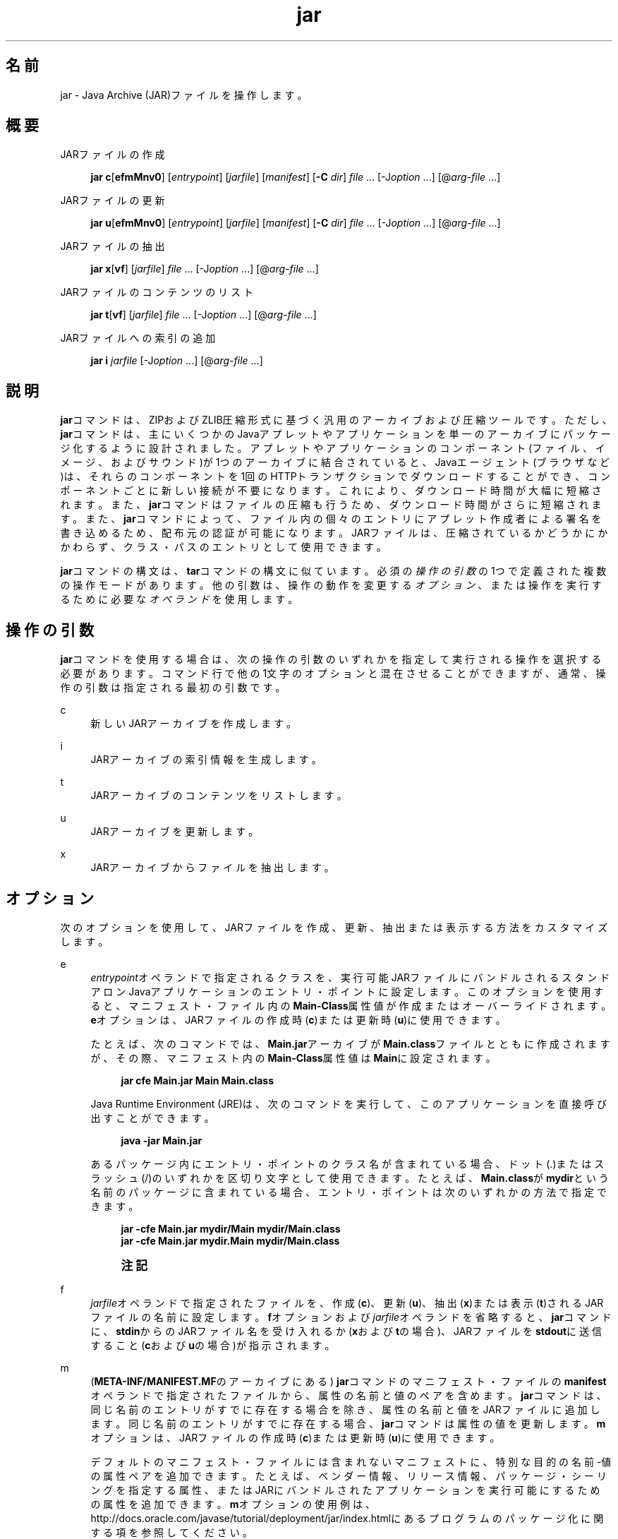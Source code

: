 '\" t
.\" Copyright (c) 1997, 2014, Oracle and/or its affiliates. All rights reserved.
.\"
.\" Title: jar
.\" Language: Japanese
.\" Date: 2013年11月21日
.\" SectDesc: 基本ツール
.\" Software: JDK 8
.\" Arch: 汎用
.\" Part Number: E58104-01
.\" Doc ID: JSSOR
.\"
.if n .pl 99999
.TH "jar" "1" "2013年11月21日" "JDK 8" "基本ツール"
.\" -----------------------------------------------------------------
.\" * Define some portability stuff
.\" -----------------------------------------------------------------
.\" ~~~~~~~~~~~~~~~~~~~~~~~~~~~~~~~~~~~~~~~~~~~~~~~~~~~~~~~~~~~~~~~~~
.\" http://bugs.debian.org/507673
.\" http://lists.gnu.org/archive/html/groff/2009-02/msg00013.html
.\" ~~~~~~~~~~~~~~~~~~~~~~~~~~~~~~~~~~~~~~~~~~~~~~~~~~~~~~~~~~~~~~~~~
.ie \n(.g .ds Aq \(aq
.el       .ds Aq '
.\" -----------------------------------------------------------------
.\" * set default formatting
.\" -----------------------------------------------------------------
.\" disable hyphenation
.nh
.\" disable justification (adjust text to left margin only)
.ad l
.\" -----------------------------------------------------------------
.\" * MAIN CONTENT STARTS HERE *
.\" -----------------------------------------------------------------
.SH "名前"
jar \- Java Archive (JAR)ファイルを操作します。
.SH "概要"
.PP
JARファイルの作成
.sp
.if n \{\
.RS 4
.\}
.nf
\fBjar c\fR[\fBefmMnv0\fR] [\fIentrypoint\fR] [\fIjarfile\fR] [\fImanifest\fR] [\fB\-C\fR \fIdir\fR] \fIfile\fR \&.\&.\&. [\-J\fIoption\fR \&.\&.\&.] [@\fIarg\-file\fR \&.\&.\&.]
.fi
.if n \{\
.RE
.\}
.PP
JARファイルの更新
.sp
.if n \{\
.RS 4
.\}
.nf
\fBjar u\fR[\fBefmMnv0\fR] [\fIentrypoint\fR] [\fIjarfile\fR] [\fImanifest\fR] [\fB\-C\fR \fIdir\fR] \fIfile\fR \&.\&.\&. [\-J\fIoption\fR \&.\&.\&.] [@\fIarg\-file\fR \&.\&.\&.]
.fi
.if n \{\
.RE
.\}
.PP
JARファイルの抽出
.sp
.if n \{\
.RS 4
.\}
.nf
\fBjar\fR \fBx\fR[\fBvf\fR] [\fIjarfile\fR] \fIfile\fR \&.\&.\&. [\-J\fIoption\fR \&.\&.\&.] [@\fIarg\-file\fR \&.\&.\&.]
.fi
.if n \{\
.RE
.\}
.PP
JARファイルのコンテンツのリスト
.sp
.if n \{\
.RS 4
.\}
.nf
\fBjar\fR \fBt\fR[\fBvf\fR] [\fIjarfile\fR] \fIfile\fR \&.\&.\&. [\-J\fIoption\fR \&.\&.\&.] [@\fIarg\-file\fR \&.\&.\&.]
.fi
.if n \{\
.RE
.\}
.PP
JARファイルへの索引の追加
.sp
.if n \{\
.RS 4
.\}
.nf
\fBjar\fR \fBi\fR \fIjarfile\fR [\-J\fIoption\fR \&.\&.\&.] [@\fIarg\-file\fR \&.\&.\&.]
.fi
.if n \{\
.RE
.\}
.SH "説明"
.PP
\fBjar\fRコマンドは、ZIPおよびZLIB圧縮形式に基づく汎用のアーカイブおよび圧縮ツールです。ただし、\fBjar\fRコマンドは、主にいくつかのJavaアプレットやアプリケーションを単一のアーカイブにパッケージ化するように設計されました。アプレットやアプリケーションのコンポーネント(ファイル、イメージ、およびサウンド)が1つのアーカイブに結合されていると、Javaエージェント(ブラウザなど)は、それらのコンポーネントを1回のHTTPトランザクションでダウンロードすることができ、コンポーネントごとに新しい接続が不要になります。これにより、ダウンロード時間が大幅に短縮されます。また、\fBjar\fRコマンドはファイルの圧縮も行うため、ダウンロード時間がさらに短縮されます。また、\fBjar\fRコマンドによって、ファイル内の個々のエントリにアプレット作成者による署名を書き込めるため、配布元の認証が可能になります。JARファイルは、圧縮されているかどうかにかかわらず、クラス・パスのエントリとして使用できます。
.PP
\fBjar\fRコマンドの構文は、\fBtar\fRコマンドの構文に似ています。必須の\fI操作の引数\fRの1つで定義された複数の操作モードがあります。他の引数は、操作の動作を変更する\fIオプション\fR、または操作を実行するために必要な\fIオペランド\fRを使用します。
.SH "操作の引数"
.PP
\fBjar\fRコマンドを使用する場合は、次の操作の引数のいずれかを指定して実行される操作を選択する必要があります。コマンド行で他の1文字のオプションと混在させることができますが、通常、操作の引数は指定される最初の引数です。
.PP
c
.RS 4
新しいJARアーカイブを作成します。
.RE
.PP
i
.RS 4
JARアーカイブの索引情報を生成します。
.RE
.PP
t
.RS 4
JARアーカイブのコンテンツをリストします。
.RE
.PP
u
.RS 4
JARアーカイブを更新します。
.RE
.PP
x
.RS 4
JARアーカイブからファイルを抽出します。
.RE
.SH "オプション"
.PP
次のオプションを使用して、JARファイルを作成、更新、抽出または表示する方法をカスタマイズします。
.PP
e
.RS 4
\fIentrypoint\fRオペランドで指定されるクラスを、実行可能JARファイルにバンドルされるスタンドアロンJavaアプリケーションのエントリ・ポイントに設定します。このオプションを使用すると、マニフェスト・ファイル内の\fBMain\-Class\fR属性値が作成またはオーバーライドされます。\fBe\fRオプションは、JARファイルの作成時(\fBc\fR)または更新時(\fBu\fR)に使用できます。
.sp
たとえば、次のコマンドでは、\fBMain\&.jar\fRアーカイブが\fBMain\&.class\fRファイルとともに作成されますが、その際、マニフェスト内の\fBMain\-Class\fR属性値は\fBMain\fRに設定されます。
.sp
.if n \{\
.RS 4
.\}
.nf
\fBjar cfe Main\&.jar Main Main\&.class\fR
 
.fi
.if n \{\
.RE
.\}
Java Runtime Environment (JRE)は、次のコマンドを実行して、このアプリケーションを直接呼び出すことができます。
.sp
.if n \{\
.RS 4
.\}
.nf
\fBjava \-jar Main\&.jar\fR
 
.fi
.if n \{\
.RE
.\}
あるパッケージ内にエントリ・ポイントのクラス名が含まれている場合、ドット(\&.)またはスラッシュ(/)のいずれかを区切り文字として使用できます。たとえば、\fBMain\&.class\fRが\fBmydir\fRという名前のパッケージに含まれている場合、エントリ・ポイントは次のいずれかの方法で指定できます。
.sp
.if n \{\
.RS 4
.\}
.nf
\fBjar \-cfe Main\&.jar mydir/Main mydir/Main\&.class\fR
\fBjar \-cfe Main\&.jar mydir\&.Main mydir/Main\&.class\fR
 
.fi
.if n \{\
.RE
.\}
.if n \{\
.sp
.\}
.RS 4
.it 1 an-trap
.nr an-no-space-flag 1
.nr an-break-flag 1
.br
.ps +1
\fB注記\fR
.ps -1
.br
.TS
allbox tab(:);
l.
T{
注意
特定のマニフェストにも\fBMain\-Class\fR属性が含まれている場合に\fBm\fRオプションと\fBe\fRオプションの両方を同時に指定すると、\fBMain\-Class\fRの指定があいまいになります。このあいまいさによってエラーが発生し、\fBjar\fRコマンドの作成や更新の操作が終了します。
T}
.TE
.sp 1
.sp .5v
.RE
.RE
.PP
f
.RS 4
\fIjarfile\fRオペランドで指定されたファイルを、作成(\fBc\fR)、更新(\fBu\fR)、抽出(\fBx\fR)または表示(\fBt\fR)されるJARファイルの名前に設定します。\fBf\fRオプションおよび\fIjarfile\fRオペランドを省略すると、\fBjar\fRコマンドに、\fBstdin\fRからのJARファイル名を受け入れるか(\fBx\fRおよび\fBt\fRの場合)、JARファイルを\fBstdout\fRに送信すること(\fBc\fRおよび\fBu\fRの場合)が指示されます。
.RE
.PP
m
.RS 4
(\fBMETA\-INF/MANIFEST\&.MF\fRのアーカイブにある)
\fBjar\fRコマンドのマニフェスト・ファイルの\fBmanifest\fRオペランドで指定されたファイルから、属性の名前と値のペアを含めます。\fBjar\fRコマンドは、同じ名前のエントリがすでに存在する場合を除き、属性の名前と値をJARファイルに追加します。同じ名前のエントリがすでに存在する場合、\fBjar\fRコマンドは属性の値を更新します。\fBm\fRオプションは、JARファイルの作成時(\fBc\fR)または更新時(\fBu\fR)に使用できます。
.sp
デフォルトのマニフェスト・ファイルには含まれないマニフェストに、特別な目的の名前\-値の属性ペアを追加できます。たとえば、ベンダー情報、リリース情報、パッケージ・シーリングを指定する属性、またはJARにバンドルされたアプリケーションを実行可能にするための属性を追加できます。\fBm\fRオプションの使用例は、http://docs\&.oracle\&.com/javase/tutorial/deployment/jar/index\&.htmlにある
プログラムのパッケージ化に関する項を参照してください。
.RE
.PP
M
.RS 4
マニフェスト・ファイル・エントリを作成しない(\fBc\fRおよび\fBu\fRの場合)か、またはマニフェスト・ファイル・エントリが存在する場合は削除します(\fBu\fRの場合)。\fBM\fRオプションは、JARファイルの作成時(\fBc\fR)または更新時(\fBu\fR)に使用できます。
.RE
.PP
n
.RS 4
JARファイルの作成(\fBc\fR)時に、このオプションは、コンテンツがpack200(1)コマンドのパックおよびアンパック操作の影響を受けないようにアーカイブを正規化します。この正規化を使用しない場合、署名付きJARの署名は無効になります。
.RE
.PP
v
.RS 4
詳細な出力を標準出力に生成します。例を参照してください。
.RE
.PP
0
.RS 4
(ゼロ) ZIP圧縮を使用しないでJARファイルを作成(\fBc\fR)または更新(\fBu\fR)します。
.RE
.PP
\-C \fIdir\fR
.RS 4
JARファイルの作成(\fBc\fR)または更新(\fBu\fR)時に、このオプションは\fIfile\fRオペランドで指定されたファイルの処理中にディレクトリを一時的に変更します。この操作は、\fBtar\fRユーティリティの\fB\-C\fRオプションと同様になることを目的としています。たとえば、次のコマンドによって、\fBclasses\fRディレクトリに変更され、そのディレクトリから\fBmy\&.jar\fRに\fBBar\&.class\fRファイルが追加されます。
.sp
.if n \{\
.RS 4
.\}
.nf
\fBjar uf my\&.jar \-C classes Bar\&.class\fR
 
.fi
.if n \{\
.RE
.\}
次のコマンドでは、\fBclasses\fRディレクトリに移動し、classesディレクトリ内のすべてのファイルを\fBmy\&.jar\fRに追加します(JARファイルには\fBclasses\fRディレクトリを作成しません)。次に元のディレクトリに戻ってから、\fBbin\fRディレクトリに移動し、\fBXyz\&.class\fRを\fBmy\&.jar\fRに追加します。
.sp
.if n \{\
.RS 4
.\}
.nf
\fBjar uf my\&.jar \-C classes \&. \-C bin Xyz\&.class\fR
 
.fi
.if n \{\
.RE
.\}
\fBclasses\fRに\fBbar1\fRファイルと\fBbar2\fRファイルが含まれている場合、前述のコマンドを実行した後、JARファイルには次のものが含まれます。
.sp
.if n \{\
.RS 4
.\}
.nf
\fB% \fR\fB\fBjar tf my\&.jar\fR\fR
\fBMETA\-INF/\fR
\fBMETA\-INF/MANIFEST\&.MF\fR
\fBbar1\fR
\fBbar2\fR
\fBXyz\&.class\fR
 
.fi
.if n \{\
.RE
.\}
.RE
.PP
\-J\fIoption\fR
.RS 4
指定したJVMオプションを、JREがJARファイルを実行する際に使用するように設定します。JVMオプションは、java(1)コマンドのリファレンス・ページで説明されています。たとえば、\fB\-J\-Xms48m\fRと指定すると、スタートアップ・メモリーは48MBに設定されます。
.RE
.SH "オペランド"
.PP
次のオペランドは、\fBjar\fRコマンドで認識されます。
.PP
\fIfile\fR
.RS 4
JARファイルの作成(\fBc\fR)または更新(\fBu\fR)時に、\fIfile\fRオペランドは、アーカイブに追加する必要のあるファイルまたはディレクトリのパスと名前を定義します。JARファイルの抽出(\fBx\fR)またはコンテンツのリスト(\fBt\fR)時に、\fIfile\fRオペランドは抽出またはリストするファイルのパスと名前を定義します。少なくとも1つの有効なファイルまたはディレクトリを指定する必要があります。複数の\fIfile\fRオペランドを空白で区切ります。\fIentrypoint\fR、\fIjarfile\fRまたは\fImanifest\fRオペランドが使用される場合は、その後に\fIfile\fRオペランドを指定する必要があります。
.RE
.PP
\fIentrypoint\fR
.RS 4
JARファイルの作成(\fBc\fR)または更新(\fBu\fR)時に、\fIentrypoint\fRオペランドは、実行可能JARファイルにバンドルされているスタンドアロンJavaアプリケーションのエントリ・ポイントとなるクラスの名前を定義します。\fBe\fRオプションが存在する場合は\fIentrypoint\fRオペランドを指定する必要があります。
.RE
.PP
\fIjarfile\fR
.RS 4
作成(\fBc\fR)、更新(\fBu\fR)、抽出(\fBx\fR)または表示(\fBt\fR)するファイルの名前を定義します。\fBf\fRオプションが存在する場合は\fIjarfile\fRオペランドを指定する必要があります。\fBf\fRオプションおよび\fIjarfile\fRオペランドを省略すると、\fBjar\fRコマンドに、\fBstdin\fRからのJARファイル名を受け入れるか(\fBx\fRおよび\fBt\fRの場合)、JARファイルを\fBstdout\fRに送信すること(\fBc\fRおよび\fBu\fRの場合)が指示されます。
.sp
JARファイルを索引付け(\fBi\fR)する場合は、\fBf\fRオプションを指定しないで\fIjarfile\fRオペランドを指定します。
.RE
.PP
\fImanifest\fR
.RS 4
JARファイルの作成(\fBc\fR)または更新(\fBu\fR)時に、\fImanifest\fRオペランドはJARファイルの\fBMANIFEST\&.MF\fRに含める属性の名前と値を持つ既存のマニフェスト・ファイルを定義します。\fBf\fRオプションが存在する場合は\fImanifest\fRオペランドを指定する必要があります。
.RE
.PP
\fI@arg\-file\fR
.RS 4
\fBjar\fRコマンドを短縮または簡素化するには、別のテキスト・ファイル内の引数を指定し、接頭辞としてアットマーク(@)を付けて\fBjar\fRコマンドに渡すことができます。\fBjar\fRコマンドは、アットマーク文字で始まる引数を見つけると、そのファイルの内容を展開して引数リストに挿入します。
.sp
引数ファイルには、\fBjar\fRコマンドのオプションと引数(引数ファイルをサポートしない起動ツールに渡される\fB\-J\fRオプションを除く)を含めることができます。ファイル内の引数は、空白または改行文字で区切ることができます。引数ファイル内のファイル名は、\fBjar\fRコマンドを実行できる現在のディレクトリに対して相対的であり、引数ファイルの場所に対しては相対的ではありません。通常はオペレーティング・システム・シェルによって展開されるアスタリスク(*)などのワイルドカードは展開されません。
.sp
次の例は、\fBfind\fRコマンドによる現在のディレクトリ出力からのファイル名で\fBclasses\&.list\fRファイルを作成する方法を示します。
.sp
.if n \{\
.RS 4
.\}
.nf
\fBfind \&. \-name \*(Aq*\&.class\*(Aq \-print > classes\&.list\fR
 
.fi
.if n \{\
.RE
.\}
\fBjar\fRコマンドを実行し、\fI@arg\-file\fR構文を使用して\fBclasses\&.list\fRファイルを渡すことができます。
.sp
.if n \{\
.RS 4
.\}
.nf
\fBjar cf my\&.jar @classes\&.list\fR
 
.fi
.if n \{\
.RE
.\}
引数ファイルはパスを指定できますが、相対パスが記述された引数ファイル内のすべてのファイル名は、渡されたパスに対して相対的ではなく、\fBjar\fRコマンドの現在の作業ディレクトリに相対的となります。たとえば、次のようになります。
.sp
.if n \{\
.RS 4
.\}
.nf
\fBjar @dir/classes\&.list\fR
 
.fi
.if n \{\
.RE
.\}
.RE
.SH "注意"
.PP
\fBe\fR、\fBf\fRおよび\fBm\fRオプションは、\fIentrypoint\fR、\fIjarfile\fRおよび\fImanifest\fRオペランドと同じ順序でコマンド行に出現する必要があります。
.sp
.if n \{\
.RS 4
.\}
.nf
\fBjar cmef myManifestFile MyMainClass myFile\&.jar *\&.class\fR
 
.fi
.if n \{\
.RE
.\}
.SH "例"
.PP
\fB例 1 \fR冗長な出力による現在のディレクトリからのすべてのファイルの追加
.RS 4
.sp
.if n \{\
.RS 4
.\}
.nf
\fB% ls\fR
\fB1\&.au          Animator\&.class    monkey\&.jpg\fR
\fB2\&.au          Wave\&.class        spacemusic\&.au\fR
\fB3\&.au          at_work\&.gif\fR
 
\fB% jar cvf bundle\&.jar *\fR
\fBadded manifest\fR
\fBadding: 1\&.au(in = 2324) (out= 67)(deflated 97%)\fR
\fBadding: 2\&.au(in = 6970) (out= 90)(deflated 98%)\fR
\fBadding: 3\&.au(in = 11616) (out= 108)(deflated 99%)\fR
\fBadding: Animator\&.class(in = 2266) (out= 66)(deflated 97%)\fR
\fBadding: Wave\&.class(in = 3778) (out= 81)(deflated 97%)\fR
\fBadding: at_work\&.gif(in = 6621) (out= 89)(deflated 98%)\fR
\fBadding: monkey\&.jpg(in = 7667) (out= 91)(deflated 98%)\fR
\fBadding: spacemusic\&.au(in = 3079) (out= 73)(deflated 97%)\fR
 
.fi
.if n \{\
.RE
.\}
.RE
.PP
\fB例 2 \fRサブディレクトリからのファイルの追加
.RS 4
.sp
.if n \{\
.RS 4
.\}
.nf
\fB% ls \-F\fR
\fBaudio/ classes/ images/\fR
\fB% jar cvf bundle\&.jar audio classes images\fR
\fBadded manifest\fR
\fBadding: audio/(in = 0) (out= 0)(stored 0%)\fR
\fBadding: audio/1\&.au(in = 2324) (out= 67)(deflated 97%)\fR
\fBadding: audio/2\&.au(in = 6970) (out= 90)(deflated 98%)\fR
\fBadding: audio/3\&.au(in = 11616) (out= 108)(deflated 99%)\fR
\fBadding: audio/spacemusic\&.au(in = 3079) (out= 73)(deflated 97%)\fR
\fBadding: classes/(in = 0) (out= 0)(stored 0%)\fR
\fBadding: classes/Animator\&.class(in = 2266) (out= 66)(deflated 97%)\fR
\fBadding: classes/Wave\&.class(in = 3778) (out= 81)(deflated 97%)\fR
\fBadding: images/(in = 0) (out= 0)(stored 0%)\fR
\fBadding: images/monkey\&.jpg(in = 7667) (out= 91)(deflated 98%)\fR
\fBadding: images/at_work\&.gif(in = 6621) (out= 89)(deflated 98%)\fR
 
\fB% ls \-F\fR
\fBaudio/ bundle\&.jar classes/ images/\fR
 
.fi
.if n \{\
.RE
.\}
.RE
.PP
\fB例 3 \fRJARのコンテンツのリスト
.RS 4
.sp
.if n \{\
.RS 4
.\}
.nf
\fB% jar tf bundle\&.jar\fR
.fi
.if n \{\
.RE
.\}
.sp
.if n \{\
.RS 4
.\}
.nf
\fBMETA\-INF/\fR
\fBMETA\-INF/MANIFEST\&.MF\fR
\fBaudio/1\&.au\fR
\fBaudio/2\&.au\fR
\fBaudio/3\&.au\fR
\fBaudio/spacemusic\&.au\fR
\fBclasses/Animator\&.class\fR
\fBclasses/Wave\&.class\fR
\fBimages/monkey\&.jpg\fR
\fBimages/at_work\&.gif\fR
 
.fi
.if n \{\
.RE
.\}
.RE
.PP
\fB例 4 \fR索引の追加
.RS 4
株式取引のアプリケーションの相互依存クラスを、\fBmain\&.jar\fR、\fBbuy\&.jar\fRおよび\fBsell\&.jar\fRの3つのJARファイルに分割する場合、\fBi\fRオプションを使用します。\fBmain\&.jar\fRマニフェスト内の\fBClass\-Path\fR属性を指定する場合、\fBi\fRオプションを使用して、アプリケーションのクラス・ロードの速度を向上できます。
.sp
.if n \{\
.RS 4
.\}
.nf
\fBClass\-Path: buy\&.jar sell\&.jar\fR
\fBjar i main\&.jar\fR
 
.fi
.if n \{\
.RE
.\}
\fBINDEX\&.LIST\fRファイルが\fBMETA\-INF\fRディレクトリに挿入されます。これにより、アプリケーションのクラス・ローダーによってクラスまたはリソースの検索が行われるときに、指定したJARファイルがダウンロードされるようになります。
.sp
アプリケーションのクラス・ローダーは、このファイルに格納されている情報を使用して、効率的にクラスをロードします。ディレクトリをコピーするには、最初に\fBdir1\fR内のファイルを\fBstdout\fRに圧縮してから、\fBstdin\fRから\fBdir2\fRにパイプラインを作成して抽出します(\fB\-f\fRオプションは両方の\fBjar\fRコマンドで省略します)。
.sp
.if n \{\
.RS 4
.\}
.nf
\fB(cd dir1; jar c \&.) | (cd dir2; jar x)\fR
 
.fi
.if n \{\
.RE
.\}
.RE
.SH "関連項目"
.sp
.RS 4
.ie n \{\
\h'-04'\(bu\h'+03'\c
.\}
.el \{\
.sp -1
.IP \(bu 2.3
.\}
pack200(1)\&.
.RE
.sp
.RS 4
.ie n \{\
\h'-04'\(bu\h'+03'\c
.\}
.el \{\
.sp -1
.IP \(bu 2.3
.\}
http://docs\&.oracle\&.com/javase/tutorial/deployment/jar/index\&.htmlにある
JavaチュートリアルのJARに関する項
.RE
.br
'pl 8.5i
'bp
